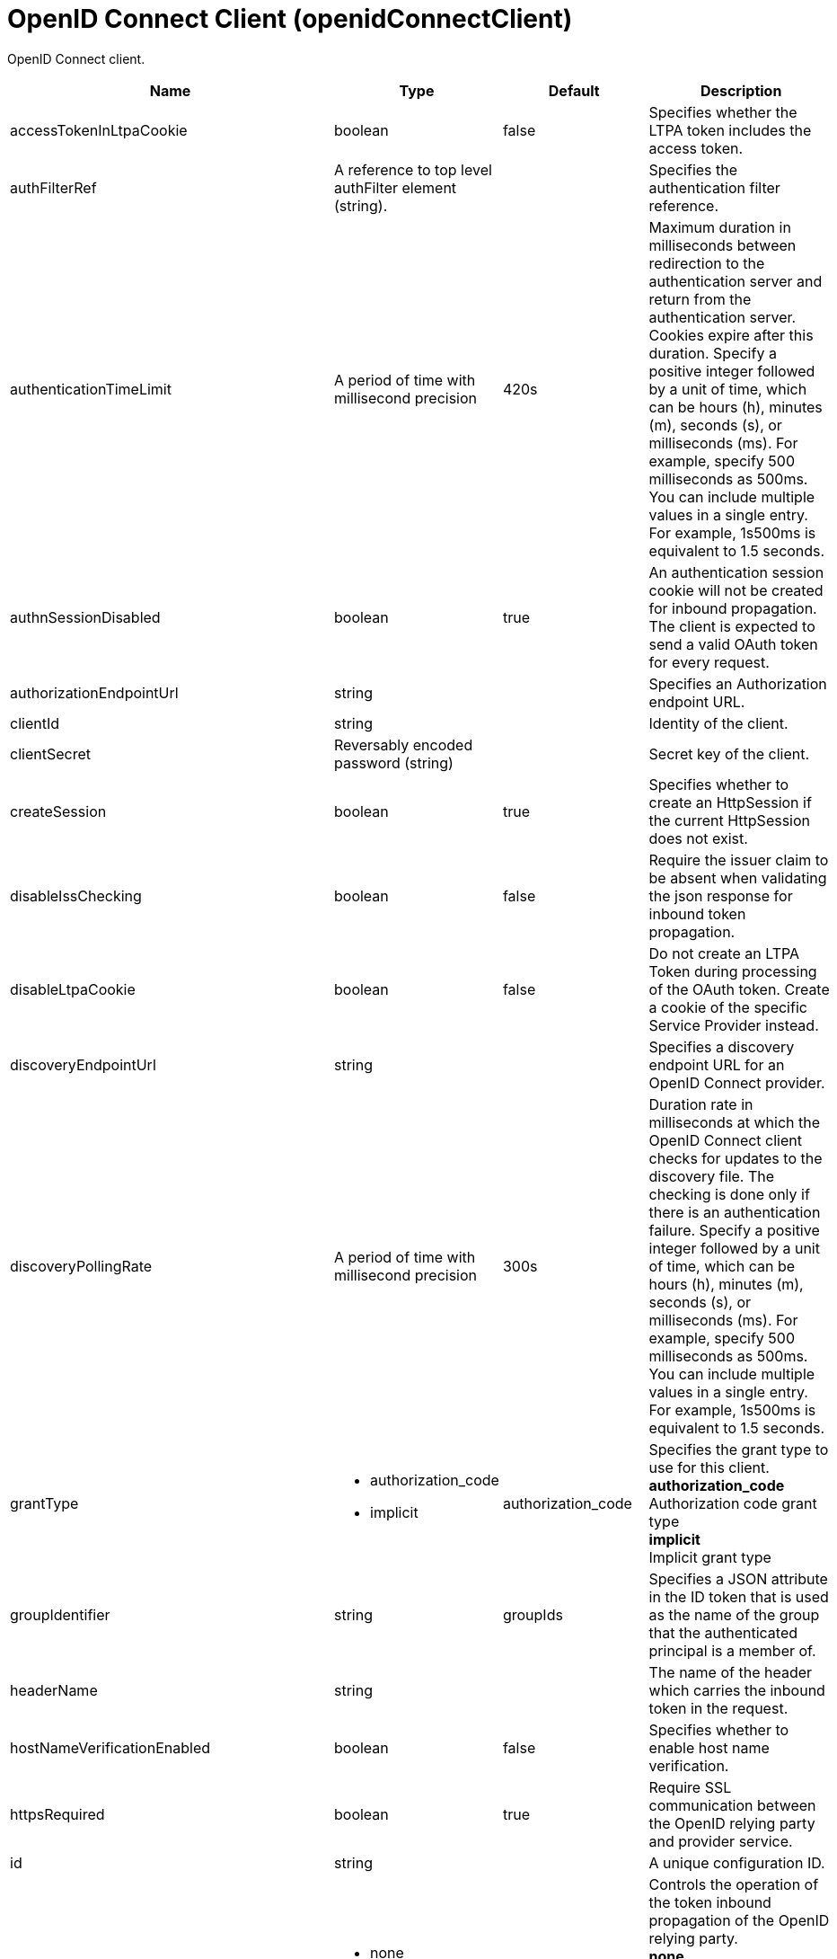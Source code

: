 = +OpenID Connect Client+ (+openidConnectClient+)
:linkcss: 
:page-layout: config
:nofooter: 

+OpenID Connect client.+

[cols="a,a,a,a",width="100%"]
|===
|Name|Type|Default|Description

|+accessTokenInLtpaCookie+

|boolean

|+false+

|+Specifies whether the LTPA token includes the access token.+

|+authFilterRef+

|A reference to top level authFilter element (string).

|

|+Specifies the authentication filter reference.+

|+authenticationTimeLimit+

|A period of time with millisecond precision

|+420s+

|+Maximum duration in milliseconds between redirection to the authentication server and return from the authentication server.  Cookies expire after this duration. Specify a positive integer followed by a unit of time, which can be hours (h), minutes (m), seconds (s), or milliseconds (ms). For example, specify 500 milliseconds as 500ms. You can include multiple values in a single entry. For example, 1s500ms is equivalent to 1.5 seconds.+

|+authnSessionDisabled+

|boolean

|+true+

|+An authentication session cookie will not be created for inbound propagation. The client is expected to send a valid OAuth token for every request.+

|+authorizationEndpointUrl+

|string

|

|+Specifies an Authorization endpoint URL.+

|+clientId+

|string

|

|+Identity of the client.+

|+clientSecret+

|Reversably encoded password (string)

|

|+Secret key of the client.+

|+createSession+

|boolean

|+true+

|+Specifies whether to create an HttpSession if the current HttpSession does not exist.+

|+disableIssChecking+

|boolean

|+false+

|+Require the issuer claim to be absent when validating the json response for inbound token propagation.+

|+disableLtpaCookie+

|boolean

|+false+

|+Do not create an LTPA Token during processing of the OAuth token. Create a cookie of the specific Service Provider instead.+

|+discoveryEndpointUrl+

|string

|

|+Specifies a discovery endpoint URL for an OpenID Connect provider.+

|+discoveryPollingRate+

|A period of time with millisecond precision

|+300s+

|+Duration rate in milliseconds at which the OpenID Connect client checks for updates to the discovery file. The checking is done only if there is an authentication failure. Specify a positive integer followed by a unit of time, which can be hours (h), minutes (m), seconds (s), or milliseconds (ms). For example, specify 500 milliseconds as 500ms. You can include multiple values in a single entry. For example, 1s500ms is equivalent to 1.5 seconds.+

|+grantType+

|* +authorization_code+
* +implicit+


|+authorization_code+

|+Specifies the grant type to use for this client.+ +
*+authorization_code+* +
+Authorization code grant type+ +
*+implicit+* +
+Implicit grant type+

|+groupIdentifier+

|string

|+groupIds+

|+Specifies a JSON attribute in the ID token that is used as the name of the group that the authenticated principal is a member of.+

|+headerName+

|string

|

|+The name of the header which carries the inbound token in the request.+

|+hostNameVerificationEnabled+

|boolean

|+false+

|+Specifies whether to enable host name verification.+

|+httpsRequired+

|boolean

|+true+

|+Require SSL communication between the OpenID relying party and provider service.+

|+id+

|string

|

|+A unique configuration ID.+

|+inboundPropagation+

|* +none+
* +required+
* +supported+


|+none+

|+Controls the operation of the token inbound propagation of the OpenID relying party.+ +
*+none+* +
+Do not support inbound token propagation+ +
*+required+* +
+Require inbound token propagation+ +
*+supported+* +
+Support inbound token propagation+

|+includeIdTokenInSubject+

|boolean

|+true+

|+Specifies whether to include ID token in the client subject.+

|+initialStateCacheCapacity+

|int +
Min: +0+ +


|+3000+

|+Specifies the beginning capacity of state cache. The capacity grows bigger when needed by itself.+

|+isClientSideRedirectSupported+

|boolean

|+true+

|+Specifies whether the client supports redirect at client side.+

|+issuerIdentifier+

|string

|

|+A case-sensitive URL using the HTTPS scheme that contains scheme, host and optionally port number and path components. Specify multiple values as a comma separated list.+

|+jwkClientId+

|string

|

|+Specifies the client identifier to include in the basic authentication scheme of the JWK request.+

|+jwkClientSecret+

|Reversably encoded password (string)

|

|+Specifies the client password to include in the basic authentication scheme of the JWK request.+

|+jwkEndpointUrl+

|string

|

|+Specifies a JWK endpoint URL.+

|+mapIdentityToRegistryUser+

|boolean

|+false+

|+Specifies whether to map the identity to a registry user. If this is set to false, then the user registry is not used to create the user subject.+

|+nonceEnabled+

|boolean

|+false+

|+Enable the nonce parameter in the authorization code flow.+

|+reAuthnCushion+

|A period of time with millisecond precision

|+0s+

|+The time period to authenticate a user again when its tokens are about to expire. The expiration time of an ID token is specified by its exp claim. Specify a positive integer followed by a unit of time, which can be hours (h), minutes (m), seconds (s), or milliseconds (ms). For example, specify 500 milliseconds as 500ms. You can include multiple values in a single entry. For example, 1s500ms is equivalent to 1.5 seconds.+

|+reAuthnOnAccessTokenExpire+

|boolean

|+true+

|+Authenticate a user again when its authenticating access token expires and disableLtpaCookie is set to true.+

|+realmIdentifier+

|string

|+realmName+

|+Specifies a JSON attribute in the ID token that is used as the realm name.+

|+realmName+

|string

|

|+Specifies a realm name to be used to create the user subject when the mapIdentityToRegistryUser is set to false.+

|+redirectJunctionPath+

|string

|

|+Specifies a path fragment to be inserted into the redirect URL, after the host name and port.  The default is an empty string.+

|+redirectToRPHostAndPort+

|string

|

|+After authorization, the relying party will be redirected to this destination, instead of the default.  The default is the origin of the relying party request.+

|+responseType+

|* +code+
* +id_token+
* +id_token token+
* +token+


|

|+Specifies the required response type for this client.+ +
*+code+* +
+Authorization code+ +
*+id_token+* +
+ID token+ +
*+id_token token+* +
+ID token and access token+ +
*+token+* +
+Access token+

|+scope+

|tokenType

|+openid profile+

|+OpenID Connect scope (as detailed in the OpenID Connect specification) that is allowed for the provider.+

|+signatureAlgorithm+

|* +HS256+
* +RS256+
* +none+


|+HS256+

|+Specifies the signature algorithm that will be used to verify the signature of the ID token.+ +
*+HS256+* +
+Use the HS256 signature algorithm to sign and verify tokens+ +
*+RS256+* +
+Use the RS256 signature algorithm to sign and verify tokens+ +
*+none+* +
+Tokens are not required to be signed+

|+sslRef+

|A reference to top level ssl element (string).

|

|+Specifies an ID of the SSL configuration that is used to connect to the OpenID Connect provider.+

|+tokenEndpointAuthMethod+

|* +basic+
* +post+


|+post+

|+The method to use for sending credentials to the token endpoint of the OpenID Connect provider in order to authenticate the client.+

|+tokenEndpointUrl+

|string

|

|+Specifies a token endpoint URL.+

|+tokenReuse+

|boolean

|+false+

|+Specifies whether JSON web tokens can be reused. Tokens must contain a jti claim for this attribute to be effective. The jti claim is a token identifier that is used along with the iss claim to uniquely identify a token and associate it with a specific issuer. A request is rejected when this attribute is set to false and the request contains a JWT with a jti and iss value combination that has already been used within the lifetime of the token.+

|+trustAliasName+

|string

|

|+Key alias name to locate public key for signature validation with asymmetric algorithm.+

|+trustStoreRef+

|A reference to top level keyStore element (string).

|

|+A keystore containing the public key necessary for verifying the signature of the ID token.+

|+uniqueUserIdentifier+

|string

|+uniqueSecurityName+

|+Specifies a JSON attribute in the ID token that is used as the unique user name as it applies to the WSCredential in the subject.+

|+useSystemPropertiesForHttpClientConnections+

|boolean

|+false+

|+Specifies whether to use Java system properties when the OpenID Connect client creates HTTP client connections.  Set this property to true if you want the connections to use the http* or javax* system properties.+

|+userIdentifier+

|string

|

|+Specifies a JSON attribute in the ID token that is used as the user principal name in the subject. If no value is specified, the JSON attribute "sub" is used.+

|+userIdentityToCreateSubject+

|string

|+sub+

|+Specifies a user identity in the ID token used to create the user subject.+

|+userInfoEndpointEnabled+

|boolean

|+false+

|+Specifies whether the User info endpoint is contacted.+

|+userInfoEndpointUrl+

|string

|

|+Specifies a User Info endpoint URL+

|+validationEndpointUrl+

|string

|

|+The endpoint URL for validating the token inbound propagation. The type of endpoint is decided by the validationMethod.+

|+validationMethod+

|* +introspect+
* +userinfo+


|+introspect+

|+The method of validation on the token inbound propagation.+ +
*+introspect+* +
+Validate inbound tokens using token introspection+ +
*+userinfo+* +
+Validate inbound tokens using the userinfo endpoint+
|===
[#+audiences+]*audiences*

+Specifies a comma-separated list of trusted audiences that is verified against the aud claim in the JSON web token.+


[#+authFilter+]*authFilter*

+Specifies the authentication filter reference.+


[#+authFilter/cookie+]*authFilter > cookie*

+A unique configuration ID.+


[cols="a,a,a,a",width="100%"]
|===
|Name|Type|Default|Description

|+id+

|string

|

|+A unique configuration ID.+

|+matchType+

|* +contains+
* +equals+
* +notContain+


|+contains+

|+Specifies the match type.+

|+name+

|string

|

|+Specifies the name.+
|===
[#+authFilter/host+]*authFilter > host*

+A unique configuration ID.+


[cols="a,a,a,a",width="100%"]
|===
|Name|Type|Default|Description

|+id+

|string

|

|+A unique configuration ID.+

|+matchType+

|* +contains+
* +equals+
* +notContain+


|+contains+

|+Specifies the match type.+

|+name+

|string

|

|+Specifies the name.+
|===
[#+authFilter/remoteAddress+]*authFilter > remoteAddress*

+A unique configuration ID.+


[cols="a,a,a,a",width="100%"]
|===
|Name|Type|Default|Description

|+id+

|string

|

|+A unique configuration ID.+

|+ip+

|string

|

|+Specifies the IP address.+

|+matchType+

|* +contains+
* +equals+
* +greaterThan+
* +lessThan+
* +notContain+


|+contains+

|+Specifies the match type.+
|===
[#+authFilter/requestHeader+]*authFilter > requestHeader*

+A unique configuration ID.+


[cols="a,a,a,a",width="100%"]
|===
|Name|Type|Default|Description

|+id+

|string

|

|+A unique configuration ID.+

|+matchType+

|* +contains+
* +equals+
* +notContain+


|+contains+

|+Specifies the match type.+

|+name+

|string

|

|+Specifies the name.+

|+value+

|string

|

|+The value attribute specifies the HTTP request header value. If the value is not specified, then matching is done with the name attribute, not the value attribute.+
|===
[#+authFilter/requestUrl+]*authFilter > requestUrl*

+A unique configuration ID.+


[cols="a,a,a,a",width="100%"]
|===
|Name|Type|Default|Description

|+id+

|string

|

|+A unique configuration ID.+

|+matchType+

|* +contains+
* +equals+
* +notContain+


|+contains+

|+Specifies the match type.+

|+urlPattern+

|string

|

|+Specifies the URL pattern.+
|===
[#+authFilter/userAgent+]*authFilter > userAgent*

+A unique configuration ID.+


[cols="a,a,a,a",width="100%"]
|===
|Name|Type|Default|Description

|+agent+

|string

|

|+Specifies the user agent+

|+id+

|string

|

|+A unique configuration ID.+

|+matchType+

|* +contains+
* +equals+
* +notContain+


|+contains+

|+Specifies the match type.+
|===
[#+authFilter/webApp+]*authFilter > webApp*

+A unique configuration ID.+


[cols="a,a,a,a",width="100%"]
|===
|Name|Type|Default|Description

|+id+

|string

|

|+A unique configuration ID.+

|+matchType+

|* +contains+
* +equals+
* +notContain+


|+contains+

|+Specifies the match type.+

|+name+

|string

|

|+Specifies the name.+
|===
[#+authzParameter+]*authzParameter*

+Specifies custom parameters to send to authorization endpoint of the OpenID Connect provider.+


[cols="a,a,a,a",width="100%"]
|===
|Name|Type|Default|Description

|+id+

|string

|

|+A unique configuration ID.+

|+name+

|string

|

|+Specifies name of the additional parameter.+

|+value+

|string

|

|+Specifies value of the additional parameter.+
|===
[#+forwardLoginParameter+]*forwardLoginParameter*

+Specifies a comma-separated list of parameter names to forward to the OpenID Connect provider. If a protected resource request includes one or more of the specified parameters, the OpenID Connect client will include those parameters and their values in the authorization endpoint request to the OpenID Connect provider.+


[#+resource+]*resource*

+Resource parameter is included in the request.+


[#+tokenParameter+]*tokenParameter*

+Specifies custom parameters to send to token endpoint of the OpenID Connect provider.+


[cols="a,a,a,a",width="100%"]
|===
|Name|Type|Default|Description

|+id+

|string

|

|+A unique configuration ID.+

|+name+

|string

|

|+Specifies name of the additional parameter.+

|+value+

|string

|

|+Specifies value of the additional parameter.+
|===
